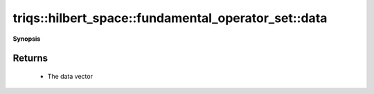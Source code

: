 ..
   Generated automatically by cpp2rst

.. highlight:: c
.. role:: red
.. role:: green
.. role:: param
.. role:: cppbrief


.. _fundamental_operator_set_data:

triqs::hilbert_space::fundamental_operator_set::data
====================================================


**Synopsis**

 .. rst-class:: cppsynopsis

    1. | :cppbrief:`Return the data vector: `v[int]` -> `indices_t``
       | fundamental_operator_set::data_t const & :red:`data` () const







Returns
^^^^^^^

 * The data vector